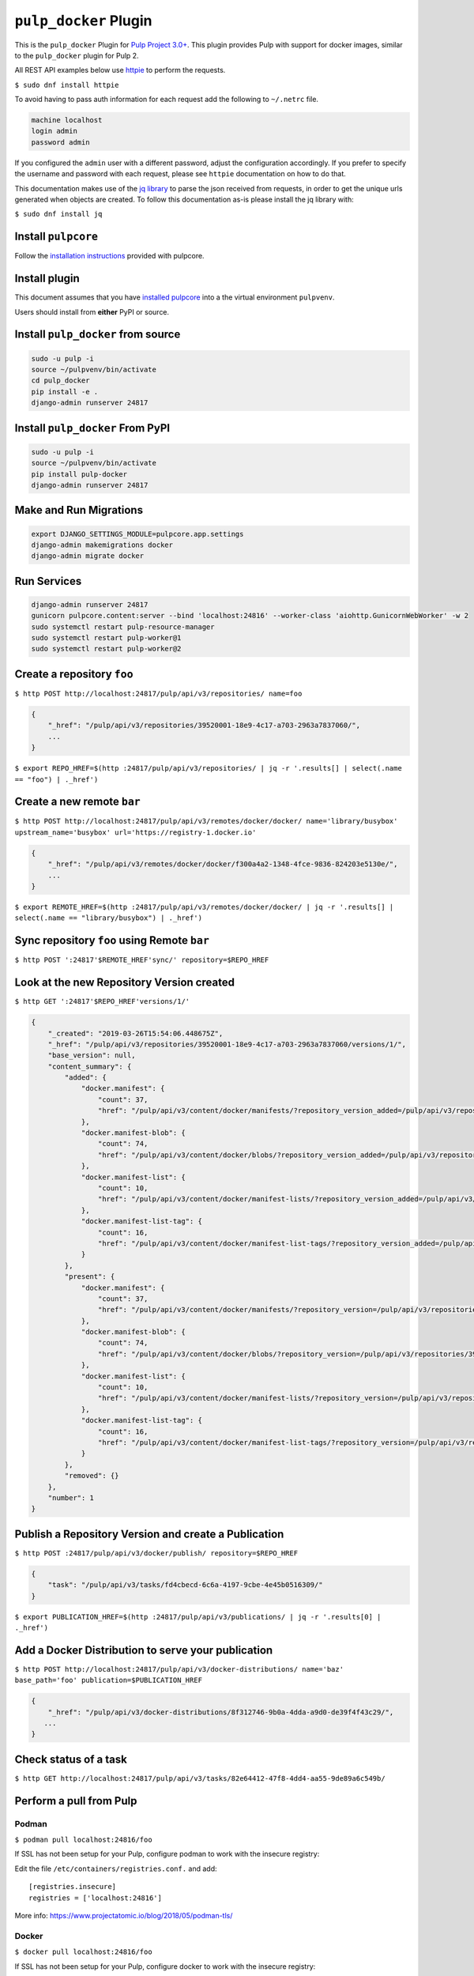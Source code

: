 ``pulp_docker`` Plugin
===============================

This is the ``pulp_docker`` Plugin for `Pulp Project
3.0+ <https://pypi.python.org/pypi/pulpcore/>`__. This plugin provides Pulp with support for docker
images, similar to the ``pulp_docker`` plugin for Pulp 2.

All REST API examples below use `httpie <https://httpie.org/doc>`__ to
perform the requests.

``$ sudo dnf install httpie``

To avoid having to pass auth information for each request add the following to ``~/.netrc`` file.

.. code-block:: text

    machine localhost
    login admin
    password admin

If you configured the ``admin`` user with a different password, adjust the configuration
accordingly. If you prefer to specify the username and password with each request, please see
``httpie`` documentation on how to do that.

This documentation makes use of the `jq library <https://stedolan.github.io/jq/>`_
to parse the json received from requests, in order to get the unique urls generated
when objects are created. To follow this documentation as-is please install the jq
library with:

``$ sudo dnf install jq``

Install ``pulpcore``
--------------------

Follow the `installation
instructions <docs.pulpproject.org/en/3.0/nightly/installation/instructions.html>`__
provided with pulpcore.

Install plugin
--------------

This document assumes that you have
`installed pulpcore <https://docs.pulpproject.org/en/3.0/nightly/installation/instructions.html>`_
into a the virtual environment ``pulpvenv``.

Users should install from **either** PyPI or source.


Install ``pulp_docker`` from source
--------------------------------------------

.. code-block:: bash

   sudo -u pulp -i
   source ~/pulpvenv/bin/activate
   cd pulp_docker
   pip install -e .
   django-admin runserver 24817


Install ``pulp_docker`` From PyPI
------------------------------------------

.. code-block:: bash

   sudo -u pulp -i
   source ~/pulpvenv/bin/activate
   pip install pulp-docker
   django-admin runserver 24817


Make and Run Migrations
-----------------------

.. code-block:: bash

   export DJANGO_SETTINGS_MODULE=pulpcore.app.settings
   django-admin makemigrations docker
   django-admin migrate docker

Run Services
------------

.. code-block:: bash

   django-admin runserver 24817
   gunicorn pulpcore.content:server --bind 'localhost:24816' --worker-class 'aiohttp.GunicornWebWorker' -w 2
   sudo systemctl restart pulp-resource-manager
   sudo systemctl restart pulp-worker@1
   sudo systemctl restart pulp-worker@2


Create a repository ``foo``
---------------------------

``$ http POST http://localhost:24817/pulp/api/v3/repositories/ name=foo``

.. code:: json

    {
        "_href": "/pulp/api/v3/repositories/39520001-18e9-4c17-a703-2963a7837060/",
        ...
    }

``$ export REPO_HREF=$(http :24817/pulp/api/v3/repositories/ | jq -r '.results[] | select(.name == "foo") | ._href')``

Create a new remote ``bar``
---------------------------

``$ http POST http://localhost:24817/pulp/api/v3/remotes/docker/docker/ name='library/busybox' upstream_name='busybox' url='https://registry-1.docker.io'``

.. code:: json

    {
        "_href": "/pulp/api/v3/remotes/docker/docker/f300a4a2-1348-4fce-9836-824203e5130e/",
        ...
    }

``$ export REMOTE_HREF=$(http :24817/pulp/api/v3/remotes/docker/docker/ | jq -r '.results[] | select(.name == "library/busybox") | ._href')``


Sync repository ``foo`` using Remote ``bar``
----------------------------------------------

``$ http POST ':24817'$REMOTE_HREF'sync/' repository=$REPO_HREF``

Look at the new Repository Version created
------------------------------------------

``$ http GET ':24817'$REPO_HREF'versions/1/'``

.. code:: json

    {
        "_created": "2019-03-26T15:54:06.448675Z",
        "_href": "/pulp/api/v3/repositories/39520001-18e9-4c17-a703-2963a7837060/versions/1/",
        "base_version": null,
        "content_summary": {
            "added": {
                "docker.manifest": {
                    "count": 37,
                    "href": "/pulp/api/v3/content/docker/manifests/?repository_version_added=/pulp/api/v3/repositories/39520001-18e9-4c17-a703-2963a7837060/versions/1/"
                },
                "docker.manifest-blob": {
                    "count": 74,
                    "href": "/pulp/api/v3/content/docker/blobs/?repository_version_added=/pulp/api/v3/repositories/39520001-18e9-4c17-a703-2963a7837060/versions/1/"
                },
                "docker.manifest-list": {
                    "count": 10,
                    "href": "/pulp/api/v3/content/docker/manifest-lists/?repository_version_added=/pulp/api/v3/repositories/39520001-18e9-4c17-a703-2963a7837060/versions/1/"
                },
                "docker.manifest-list-tag": {
                    "count": 16,
                    "href": "/pulp/api/v3/content/docker/manifest-list-tags/?repository_version_added=/pulp/api/v3/repositories/39520001-18e9-4c17-a703-2963a7837060/versions/1/"
                }
            },
            "present": {
                "docker.manifest": {
                    "count": 37,
                    "href": "/pulp/api/v3/content/docker/manifests/?repository_version=/pulp/api/v3/repositories/39520001-18e9-4c17-a703-2963a7837060/versions/1/"
                },
                "docker.manifest-blob": {
                    "count": 74,
                    "href": "/pulp/api/v3/content/docker/blobs/?repository_version=/pulp/api/v3/repositories/39520001-18e9-4c17-a703-2963a7837060/versions/1/"
                },
                "docker.manifest-list": {
                    "count": 10,
                    "href": "/pulp/api/v3/content/docker/manifest-lists/?repository_version=/pulp/api/v3/repositories/39520001-18e9-4c17-a703-2963a7837060/versions/1/"
                },
                "docker.manifest-list-tag": {
                    "count": 16,
                    "href": "/pulp/api/v3/content/docker/manifest-list-tags/?repository_version=/pulp/api/v3/repositories/39520001-18e9-4c17-a703-2963a7837060/versions/1/"
                }
            },
            "removed": {}
        },
        "number": 1
    }


Publish a Repository Version and create a Publication
-----------------------------------------------------

``$ http POST :24817/pulp/api/v3/docker/publish/ repository=$REPO_HREF``

.. code:: json

    {
        "task": "/pulp/api/v3/tasks/fd4cbecd-6c6a-4197-9cbe-4e45b0516309/"
    }

``$ export PUBLICATION_HREF=$(http :24817/pulp/api/v3/publications/ | jq -r '.results[0] | ._href')``

Add a Docker Distribution to serve your publication
---------------------------------------------------

``$ http POST http://localhost:24817/pulp/api/v3/docker-distributions/ name='baz' base_path='foo' publication=$PUBLICATION_HREF``


.. code:: json

    {
        "_href": "/pulp/api/v3/docker-distributions/8f312746-9b0a-4dda-a9d0-de39f4f43c29/",
       ...
    }

Check status of a task
----------------------

``$ http GET http://localhost:24817/pulp/api/v3/tasks/82e64412-47f8-4dd4-aa55-9de89a6c549b/``

Perform a pull from Pulp
------------------------

Podman 
^^^^^^

``$ podman pull localhost:24816/foo``

If SSL has not been setup for your Pulp, configure podman to work with the insecure registry:

Edit the file ``/etc/containers/registries.conf.`` and add::

    [registries.insecure]
    registries = ['localhost:24816']

More info:
https://www.projectatomic.io/blog/2018/05/podman-tls/ 

Docker 
^^^^^^

``$ docker pull localhost:24816/foo``

If SSL has not been setup for your Pulp, configure docker to work with the insecure registry:

Edit the file ``/etc/docker/daemon.json`` and add::

    {
        "insecure-registries" : ["localhost:24816"]
    }

More info:
https://docs.docker.com/registry/insecure/#deploy-a-plain-http-registry

Release Notes 4.0
-----------------

pulp-docker 4.0 is currently in Beta. Backwards incompatible changes might be made until Beta is over.

4.0.0b2
^^^^^^^

- Compatibility with pulpcore-plugin-0.1.0rc1
- Performance improvements and bug fixes
- Add support for syncing repo with foreign layers
- Change sync pipeline to use Futures to handle nested content
- Make Docker distributions asyncronous
- Add support to create publication directly

4.0.0b1
^^^^^^^

Add support for basic sync of a docker repo form a V2Registry
Add support for docker/podman pull from a docker distbution served by Pulp
